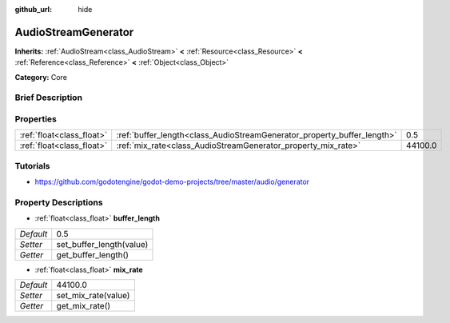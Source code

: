 :github_url: hide

.. Generated automatically by doc/tools/makerst.py in Godot's source tree.
.. DO NOT EDIT THIS FILE, but the AudioStreamGenerator.xml source instead.
.. The source is found in doc/classes or modules/<name>/doc_classes.

.. _class_AudioStreamGenerator:

AudioStreamGenerator
====================

**Inherits:** :ref:`AudioStream<class_AudioStream>` **<** :ref:`Resource<class_Resource>` **<** :ref:`Reference<class_Reference>` **<** :ref:`Object<class_Object>`

**Category:** Core

Brief Description
-----------------



Properties
----------

+---------------------------+-------------------------------------------------------------------------+---------+
| :ref:`float<class_float>` | :ref:`buffer_length<class_AudioStreamGenerator_property_buffer_length>` | 0.5     |
+---------------------------+-------------------------------------------------------------------------+---------+
| :ref:`float<class_float>` | :ref:`mix_rate<class_AudioStreamGenerator_property_mix_rate>`           | 44100.0 |
+---------------------------+-------------------------------------------------------------------------+---------+

Tutorials
---------

- `https://github.com/godotengine/godot-demo-projects/tree/master/audio/generator <https://github.com/godotengine/godot-demo-projects/tree/master/audio/generator>`_

Property Descriptions
---------------------

.. _class_AudioStreamGenerator_property_buffer_length:

- :ref:`float<class_float>` **buffer_length**

+-----------+--------------------------+
| *Default* | 0.5                      |
+-----------+--------------------------+
| *Setter*  | set_buffer_length(value) |
+-----------+--------------------------+
| *Getter*  | get_buffer_length()      |
+-----------+--------------------------+

.. _class_AudioStreamGenerator_property_mix_rate:

- :ref:`float<class_float>` **mix_rate**

+-----------+---------------------+
| *Default* | 44100.0             |
+-----------+---------------------+
| *Setter*  | set_mix_rate(value) |
+-----------+---------------------+
| *Getter*  | get_mix_rate()      |
+-----------+---------------------+

